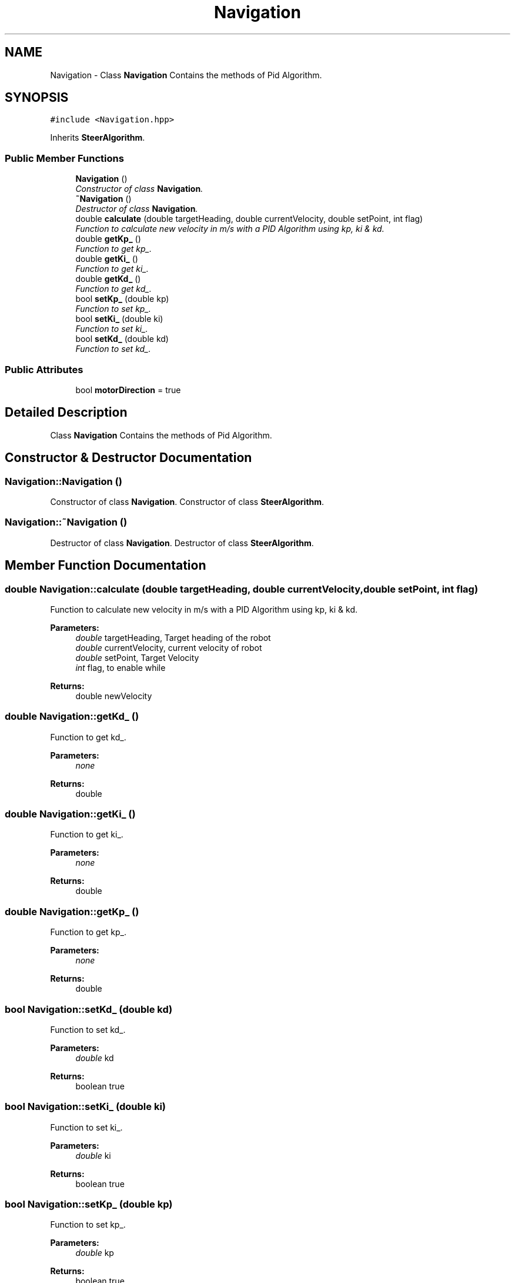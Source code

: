 .TH "Navigation" 3 "Mon Oct 21 2019" "Version 5" "Ackermann Steering Control" \" -*- nroff -*-
.ad l
.nh
.SH NAME
Navigation \- Class \fBNavigation\fP Contains the methods of Pid Algorithm\&.  

.SH SYNOPSIS
.br
.PP
.PP
\fC#include <Navigation\&.hpp>\fP
.PP
Inherits \fBSteerAlgorithm\fP\&.
.SS "Public Member Functions"

.in +1c
.ti -1c
.RI "\fBNavigation\fP ()"
.br
.RI "\fIConstructor of class \fBNavigation\fP\&. \fP"
.ti -1c
.RI "\fB~Navigation\fP ()"
.br
.RI "\fIDestructor of class \fBNavigation\fP\&. \fP"
.ti -1c
.RI "double \fBcalculate\fP (double targetHeading, double currentVelocity, double setPoint, int flag)"
.br
.RI "\fIFunction to calculate new velocity in m/s with a PID Algorithm using kp, ki & kd\&. \fP"
.ti -1c
.RI "double \fBgetKp_\fP ()"
.br
.RI "\fIFunction to get kp_\&. \fP"
.ti -1c
.RI "double \fBgetKi_\fP ()"
.br
.RI "\fIFunction to get ki_\&. \fP"
.ti -1c
.RI "double \fBgetKd_\fP ()"
.br
.RI "\fIFunction to get kd_\&. \fP"
.ti -1c
.RI "bool \fBsetKp_\fP (double kp)"
.br
.RI "\fIFunction to set kp_\&. \fP"
.ti -1c
.RI "bool \fBsetKi_\fP (double ki)"
.br
.RI "\fIFunction to set ki_\&. \fP"
.ti -1c
.RI "bool \fBsetKd_\fP (double kd)"
.br
.RI "\fIFunction to set kd_\&. \fP"
.in -1c
.SS "Public Attributes"

.in +1c
.ti -1c
.RI "bool \fBmotorDirection\fP = true"
.br
.in -1c
.SH "Detailed Description"
.PP 
Class \fBNavigation\fP Contains the methods of Pid Algorithm\&. 
.SH "Constructor & Destructor Documentation"
.PP 
.SS "Navigation::Navigation ()"

.PP
Constructor of class \fBNavigation\fP\&. Constructor of class \fBSteerAlgorithm\fP\&. 
.SS "Navigation::~Navigation ()"

.PP
Destructor of class \fBNavigation\fP\&. Destructor of class \fBSteerAlgorithm\fP\&. 
.SH "Member Function Documentation"
.PP 
.SS "double Navigation::calculate (double targetHeading, double currentVelocity, double setPoint, int flag)"

.PP
Function to calculate new velocity in m/s with a PID Algorithm using kp, ki & kd\&. 
.PP
\fBParameters:\fP
.RS 4
\fIdouble\fP targetHeading, Target heading of the robot 
.br
\fIdouble\fP currentVelocity, current velocity of robot 
.br
\fIdouble\fP setPoint, Target Velocity 
.br
\fIint\fP flag, to enable while 
.RE
.PP
\fBReturns:\fP
.RS 4
double newVelocity 
.RE
.PP

.SS "double Navigation::getKd_ ()"

.PP
Function to get kd_\&. 
.PP
\fBParameters:\fP
.RS 4
\fInone\fP 
.RE
.PP
\fBReturns:\fP
.RS 4
double 
.RE
.PP

.SS "double Navigation::getKi_ ()"

.PP
Function to get ki_\&. 
.PP
\fBParameters:\fP
.RS 4
\fInone\fP 
.RE
.PP
\fBReturns:\fP
.RS 4
double 
.RE
.PP

.SS "double Navigation::getKp_ ()"

.PP
Function to get kp_\&. 
.PP
\fBParameters:\fP
.RS 4
\fInone\fP 
.RE
.PP
\fBReturns:\fP
.RS 4
double 
.RE
.PP

.SS "bool Navigation::setKd_ (double kd)"

.PP
Function to set kd_\&. 
.PP
\fBParameters:\fP
.RS 4
\fIdouble\fP kd 
.RE
.PP
\fBReturns:\fP
.RS 4
boolean true 
.RE
.PP

.SS "bool Navigation::setKi_ (double ki)"

.PP
Function to set ki_\&. 
.PP
\fBParameters:\fP
.RS 4
\fIdouble\fP ki 
.RE
.PP
\fBReturns:\fP
.RS 4
boolean true 
.RE
.PP

.SS "bool Navigation::setKp_ (double kp)"

.PP
Function to set kp_\&. 
.PP
\fBParameters:\fP
.RS 4
\fIdouble\fP kp 
.RE
.PP
\fBReturns:\fP
.RS 4
boolean true 
.RE
.PP


.SH "Author"
.PP 
Generated automatically by Doxygen for Ackermann Steering Control from the source code\&.
